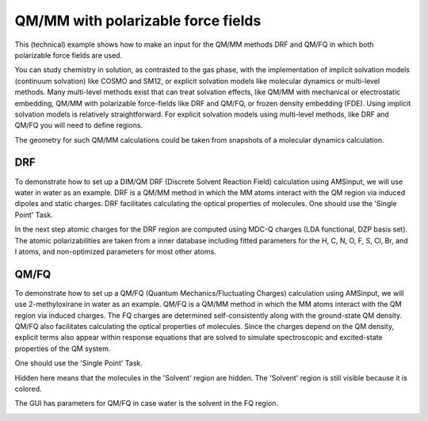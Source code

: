 .. _DRF_QMFQ:

QM/MM with polarizable force fields
***********************************

This (technical) example shows how to make an input for the QM/MM methods DRF and QM/FQ in which both polarizable force fields are used.

You can study chemistry in solution, as contrasted to the gas phase, with the implementation of implicit solvation models (continuum solvation) like COSMO and SM12,
or explicit solvation models like molecular dynamics or multi-level methods.
Many multi-level methods exist that can treat solvation effects, like QM/MM with mechanical or electrostatic embedding, QM/MM with polarizable force-fields like DRF and QM/FQ, or frozen density embedding (FDE).
Using implicit solvation models is relatively straightforward.
For explicit solvation models using multi-level methods, like DRF and QM/FQ you will need to define regions.

The geometry for such QM/MM calculations could be taken from snapshots of a molecular dynamics calculation.

DRF
===

To demonstrate how to set up a DIM/QM DRF (Discrete Solvent Reaction Field) calculation using AMSinput, we will use water in water as an example.
DRF is a QM/MM method in which the MM atoms interact with the QM region via induced dipoles and static charges.
DRF facilitates calculating the optical properties of molecules.
One should use the 'Single Point' Task.

.. rst-class:: steps

  \ 
    | Download the following xyz file: file :download:`water_in_water.xyz <../downloads/water_in_water.xyz>`
    | Open AMSinput: **File → Import Coordinates...** and select 'water_in_water.xyz'
    | Select Task **Single Point**
    | Select XC functional **Model:SAOP**
    | Select Basis set **TZ2P** and Core **None**
    | Select Numerical Quality **Good**
    | Use the panel bar **Properties → Excitations (UV/Vis), CD** command
    | For the 'Type of excitations' option, Select 'SingletOnly'
    | Select the middle water molecule 
    | (for example with **Model → Coordinates** and select the first 3 atoms)
    | Use the panel bar **Model → Regions** command
    | click the |AddButton| button next to Regions, and rename Region_1 to ``Solute``
    | Select all other atoms of the complex (by Select → Invert Selection) 
    | click the |AddButton| button again, and rename Region_2 to ``Solvent``
    | Use the panel bar **Model → DIM/QM** command
    | For the 'Method' option, Select 'DRF'
    | Click the check button 'QM part' for the 'Solute' region
    | Click the check button 'DIM part' for the 'Solvent' region

In the next step atomic charges for the DRF region are computed using MDC-Q charges (LDA functional, DZP basis set).
The atomic polarizabilities are taken from a inner database including fitted parameters for the H, C, N, O, F, S, Cl, Br, and I atoms,
and non-optimized parameters for most other atoms.

.. rst-class:: steps

  \ 
    | For the 'Select charges' option, Select 'MDC-Q'
    | Save as 'Water_DRF'
    | **File → Run**

.. image:: /Images/DRF_and_QMFQ/drfinput.png

QM/FQ
=====

To demonstrate how to set up a QM/FQ (Quantum Mechanics/Fluctuating Charges) calculation using AMSinput, we will use 2-methyloxirane in water as an example.
QM/FQ is a QM/MM method in which the MM atoms interact with the QM region via induced charges.
The FQ charges are determined self-consistently along with the ground-state QM density.
QM/FQ also facilitates calculating the optical properties of molecules.
Since the charges depend on the QM density, explicit terms also appear within response equations that are solved to simulate spectroscopic and excited-state properties of the QM system.

One should use the 'Single Point' Task.

.. rst-class:: steps

  \ 
    | Download the following xyz file: file :download:`methyloxirane_in_water.xyz <../downloads/methyloxirane_in_water.xyz>`
    | Open AMSinput: **File → Import Coordinates...** and select 'methyloxirane_in_water.xyz'
    | Select Task **Single Point**
    | Select XC functional **GGA:PBE**
    | Select Basis set **TZP** and Core **None**
    | Select Numerical Quality **Good**
    | Use the panel bar **Properties → Excitations (UV/Vis), CD** command
    | For the 'Type of excitations' option, Select 'SingletOnly'
    | Select the 2-methyloxirane molecule 
    | Use the panel bar **Model → Regions** command
    | click the |AddButton| button next to Regions, and rename Region_1 to ``Solute``
    | Select all other atoms of the complex (by Select → Invert Selection) 
    | click the |AddButton| button again, and rename Region_2 to ``Solvent``
    | Click on the right arrow at the end of the 'Solvent' line
    | Use the 'Hidden' command from the menu that appears

.. image:: /Images/DRF_and_QMFQ/hiddenregion.png

Hidden here means that the molecules in the 'Solvent' region are hidden.
The 'Solvent' region is still visible because it is colored.
 
The GUI has parameters for QM/FQ in case water is the solvent in the FQ region.

.. rst-class:: steps

  \ 
    | Use the panel bar **Model → QM/FQ** command
    | Check the Enable checkbutton
    | Click the check button 'QM part' for the 'Solute' region
    | Click the check button 'FQ part' for the 'Solvent' region
    | Save as 'methyloxirane_QMFQ'
    | **File → Run**

.. image:: /Images/DRF_and_QMFQ/qmfqinput.png
